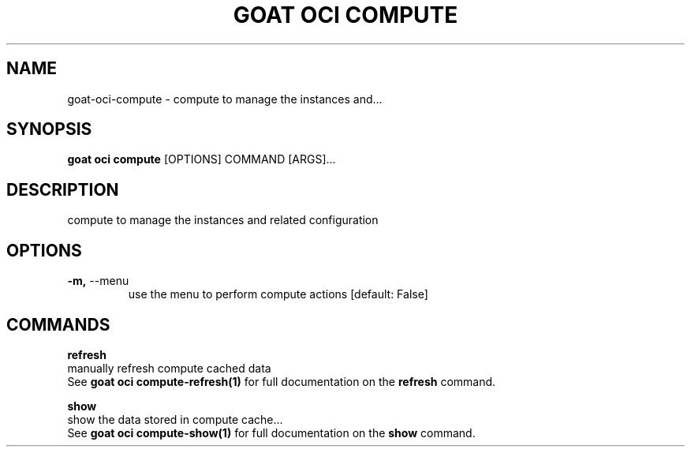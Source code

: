 .TH "GOAT OCI COMPUTE" "1" "2023-09-21" "2023.9.20.2226" "goat oci compute Manual"
.SH NAME
goat\-oci\-compute \- compute to manage the instances and...
.SH SYNOPSIS
.B goat oci compute
[OPTIONS] COMMAND [ARGS]...
.SH DESCRIPTION
compute to manage the instances and related configuration
.SH OPTIONS
.TP
\fB\-m,\fP \-\-menu
use the menu to perform compute actions  [default: False]
.SH COMMANDS
.PP
\fBrefresh\fP
  manually refresh compute cached data
  See \fBgoat oci compute-refresh(1)\fP for full documentation on the \fBrefresh\fP command.
.PP
\fBshow\fP
  show the data stored in compute cache...
  See \fBgoat oci compute-show(1)\fP for full documentation on the \fBshow\fP command.
